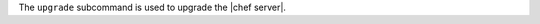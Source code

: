 .. The contents of this file may be included in multiple topics (using the includes directive).
.. The contents of this file should be modified in a way that preserves its ability to appear in multiple topics.


The ``upgrade`` subcommand is used to upgrade the |chef server|.

